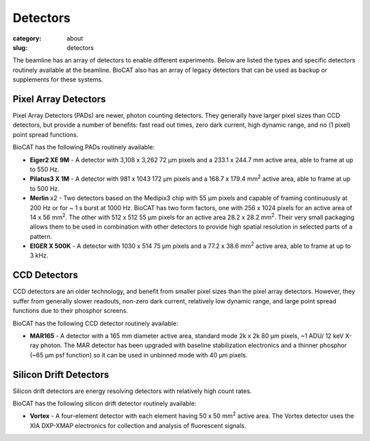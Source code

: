 Detectors
##########################################

:category: about
:slug: detectors

.. image:: {static}/images/about_detectors.jpg
    :class: img-responsive

The beamline has an array of detectors to enable different experiments. Below are listed
the types and specific detectors routinely available at the beamline. BioCAT
also has an array of legacy detectors that can be used as backup or supplements for
these systems.

Pixel Array Detectors
=======================

Pixel Array Detectors (PADs) are newer, photon counting detectors. They generally have
larger pixel sizes than CCD detectors, but provide a number of benefits: fast read
out times, zero dark current, high dynamic range, and no (1 pixel) point spread functions.

BioCAT has the following PADs routinely available:

*   **Eiger2 XE 9M** - A detector with 3,108 x 3,262 72 µm pixels and a
    233.1 x 244.7 mm active area, able to frame at up to 550 Hz.

*   **Pilatus3 X 1M** - A detector with 981 x 1043 172 µm pixels and a
    168.7 x 179.4 mm\ :sup:`2` active area, able to frame at up to 500 Hz.

*   **Merlin** x2 - Two detectors based on the Medipix3 chip with 55 µm
    pixels and capable of framing continuously at 200 Hz or for ~ 1 s burst at 1000 Hz.
    BioCAT has two form factors, one with 256 x 1024 pixels for an active area
    of 14 x 56 mm\ :sup:`2`. The other with 512 x 512 55 µm pixels for an active
    area 28.2 x 28.2 mm\ :sup:`2`. Their very small packaging allows them to be
    used in combination with other detectors to provide high spatial resolution in selected
    parts of a pattern.

*   **EIGER X 500K** - A detector with 1030 x 514 75 µm pixels and a 77.2 x
    38.6 mm\ :sup:`2` active area, able to frame at up to 3 kHz.

CCD Detectors
==============

CCD detectors are an older technology, and benefit from smaller pixel sizes than
the pixel array detectors. However, they suffer from generally slower readouts,
non-zero dark current, relatively low dynamic range, and large point spread
functions due to their phosphor screens.

BioCAT has the following CCD detector routinely available:

*   **MAR165** - A detector with a 165 mm diameter active area, standard mode 2k x 2k 80 µm
    pixels, ~1 ADU/ 12 keV X-ray photon. The MAR detector has been upgraded with
    baseline stabilization electronics and a thinner phosphor (~65 µm psf function)
    so it can be used in unbinned mode with 40 µm pixels.

Silicon Drift Detectors
============================

Silicon drift detectors are energy resolving detectors with relatively high count rates.

BioCAT has the following silicon drift detector routinely available:

*   **Vortex** - A four-element detector with each element having 50 x 50 mm\ :sup:`2`
    active area. The Vortex detector uses the XIA DXP-XMAP electronics for
    collection and analysis of fluorescent signals.
